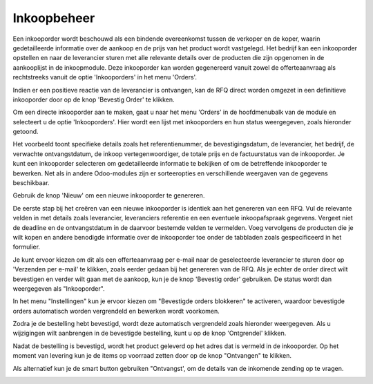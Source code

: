 ============
Inkoopbeheer
============

Een inkooporder wordt beschouwd als een bindende overeenkomst tussen de verkoper en de koper, waarin gedetailleerde informatie over de aankoop en de prijs van het product wordt vastgelegd. Het bedrijf kan een inkooporder opstellen en naar de leverancier sturen met alle relevante details over de producten die zijn opgenomen in de aankooplijst in de inkoopmodule. Deze inkooporder kan worden gegenereerd vanuit zowel de offerteaanvraag als rechtstreeks vanuit de optie 'Inkooporders' in het menu 'Orders'.

Indien er een positieve reactie van de leverancier is ontvangen, kan de RFQ direct worden omgezet in een definitieve inkooporder door op de knop 'Bevestig Order' te klikken. 

Om een directe inkooporder aan te maken, gaat u naar het menu 'Orders' in de hoofdmenubalk van de module en selecteert u de optie 'Inkooporders'. Hier wordt een lijst met inkooporders en hun status weergegeven, zoals hieronder getoond.

.. image:: Media/inkoop022.png

Het voorbeeld toont specifieke details zoals het referentienummer, de bevestigingsdatum, de leverancier, het bedrijf, de verwachte ontvangstdatum, de inkoop vertegenwoordiger, de totale prijs en de factuurstatus van de inkooporder. Je kunt een inkooporder selecteren om gedetailleerde informatie te bekijken of om de betreffende inkooporder te bewerken. Net als in andere Odoo-modules zijn er sorteeropties en verschillende weergaven van de gegevens beschikbaar. 

Gebruik de knop 'Nieuw' om een nieuwe inkooporder te genereren.

.. image:: Media/inkoop023.png

De eerste stap bij het creëren van een nieuwe inkooporder is identiek aan het genereren van een RFQ. Vul de relevante velden in met details zoals leverancier, leveranciers referentie en een eventuele inkoopafspraak gegevens. Vergeet niet de deadline en de ontvangstdatum in de daarvoor bestemde velden te vermelden. Voeg vervolgens de producten die je wilt kopen en andere benodigde informatie over de inkooporder toe onder de tabbladen zoals gespecificeerd in het formulier.

Je kunt ervoor kiezen om dit als een offerteaanvraag per e-mail naar de geselecteerde leverancier te sturen door op 'Verzenden per e-mail' te klikken, zoals eerder gedaan bij het genereren van de RFQ. Als je echter de order direct wilt bevestigen en verder wilt gaan met de aankoop, kun je de knop 'Bevestig order' gebruiken. De status wordt dan weergegeven als "Inkooporder". 

In het menu "Instellingen" kun je ervoor kiezen om "Bevestigde orders blokkeren" te activeren, waardoor bevestigde orders automatisch worden vergrendeld en bewerken wordt voorkomen.

.. image:: Media/inkoop024.png

Zodra je de bestelling hebt bevestigd, wordt deze automatisch vergrendeld zoals hieronder weergegeven. Als u wijzigingen wilt aanbrengen in de bevestigde bestelling, kunt u op de knop 'Ontgrendel' klikken.

.. image:: Media/inkoop025.png

Nadat de bestelling is bevestigd, wordt het product geleverd op het adres dat is vermeld in de inkooporder. Op het moment van levering kun je de items op voorraad zetten door op de knop "Ontvangen" te klikken.

Als alternatief kun je de smart button gebruiken "Ontvangst', om de details van de inkomende zending op te vragen.

.. image:: Media/inkoop026.png




